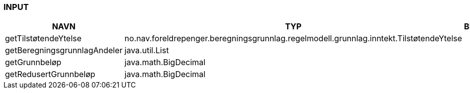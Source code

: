 
=== INPUT

[options="header", cols="10,10,10"]
|===
|NAVN|TYP|BESKRIVELSE
|getTilstøtendeYtelse|no.nav.foreldrepenger.beregningsgrunnlag.regelmodell.grunnlag.inntekt.TilstøtendeYtelse|
|getBeregningsgrunnlagAndeler|java.util.List|
|getGrunnbeløp|java.math.BigDecimal|
|getRedusertGrunnbeløp|java.math.BigDecimal|
|===




